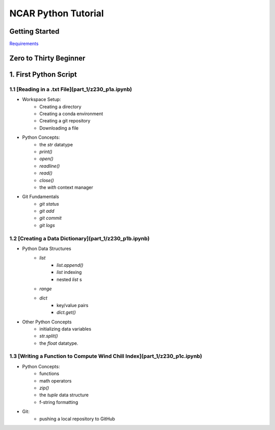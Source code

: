 .. title: index
.. slug: index
.. date: 2020-04-08 13:25:35 UTC-06:00
.. tags: 
.. category: 
.. link: 
.. description: 
.. type: text
.. hidetitle: True

======================
NCAR Python Tutorial
======================


Getting Started
================
`Requirements  <link://slug/requirements>`_


Zero to Thirty Beginner 
=======================

1. First Python Script
=======================

1.1 [Reading in a .txt File](part_1/z230_p1a.ipynb)
---------------------------------------------------
- Workspace Setup:
    - Creating a directory
    - Creating a conda environment
    - Creating a git repository
    - Downloading a file

- Python Concepts:
    - the `str` datatype
    - `print()`
    - `open()`
    - `readline()`
    - `read()`
    - `close()`
    - the `with` context manager

- Git Fundamentals
    - `git status`
    - `git add`
    - `git commit`
    - `git logs`

1.2 [Creating a Data Dictionary](part_1/z230_p1b.ipynb)
-------------------------------------------------------
-  Python Data Structures
    - `list` 
        - `list.append()`
        - `list` indexing
        - nested `list` s
    - `range`
    - `dict` 
        - key/value pairs
        - `dict.get()`
- Other Python Concepts
    - initializing data variables
    - `str.split()`
    - the `float` datatype.
 
1.3 [Writing a Function to Compute Wind Chill Index](part_1/z230_p1c.ipynb)
---------------------------------------------------------------------------
- Python Concepts:
    - functions
    - math operators
    - `zip()`
    - the `tuple` data structure
    - f-string formatting
- Git:
    - pushing a local repository to GitHub
